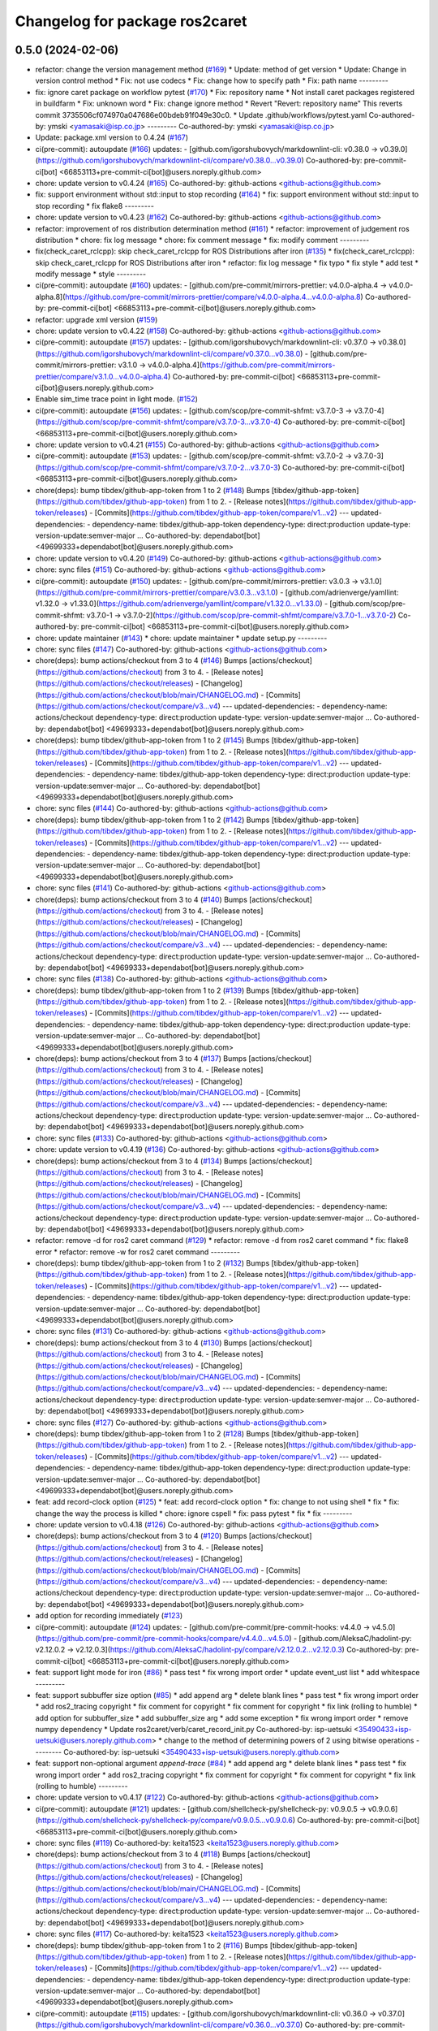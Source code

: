 ^^^^^^^^^^^^^^^^^^^^^^^^^^^^^^^
Changelog for package ros2caret
^^^^^^^^^^^^^^^^^^^^^^^^^^^^^^^

0.5.0 (2024-02-06)
------------------
* refactor: change the version management method (`#169 <https://github.com/tier4/ros2caret/issues/169>`_)
  * Update: method of get version
  * Update: Change in version control method
  * Fix: not use codecs
  * Fix: change how to specify path
  * Fix: path name
  ---------
* fix: ignore caret package on workflow pytest (`#170 <https://github.com/tier4/ros2caret/issues/170>`_)
  * Fix: repository name
  * Not install caret packages registered in buildfarm
  * Fix: unknown word
  * Fix: change ignore method
  * Revert "Revert: repository name"
  This reverts commit 3735506cf074970a047686e00bdeb91f049e30c0.
  * Update .github/workflows/pytest.yaml
  Co-authored-by: ymski <yamasaki@isp.co.jp>
  ---------
  Co-authored-by: ymski <yamasaki@isp.co.jp>
* Update: package.xml version to 0.4.24 (`#167 <https://github.com/tier4/ros2caret/issues/167>`_)
* ci(pre-commit): autoupdate (`#166 <https://github.com/tier4/ros2caret/issues/166>`_)
  updates:
  - [github.com/igorshubovych/markdownlint-cli: v0.38.0 → v0.39.0](https://github.com/igorshubovych/markdownlint-cli/compare/v0.38.0...v0.39.0)
  Co-authored-by: pre-commit-ci[bot] <66853113+pre-commit-ci[bot]@users.noreply.github.com>
* chore: update version to v0.4.24 (`#165 <https://github.com/tier4/ros2caret/issues/165>`_)
  Co-authored-by: github-actions <github-actions@github.com>
* fix: support environment without std::input to stop recording (`#164 <https://github.com/tier4/ros2caret/issues/164>`_)
  * fix: support environment without std::input to stop recording
  * fix flake8
  ---------
* chore: update version to v0.4.23 (`#162 <https://github.com/tier4/ros2caret/issues/162>`_)
  Co-authored-by: github-actions <github-actions@github.com>
* refactor: improvement of ros distribution determination method (`#161 <https://github.com/tier4/ros2caret/issues/161>`_)
  * refactor: improvement of judgement ros distribution
  * chore: fix log message
  * chore: fix comment message
  * fix: modify comment
  ---------
* fix(check_caret_rclcpp): skip check_caret_rclcpp for ROS Distributions after iron (`#135 <https://github.com/tier4/ros2caret/issues/135>`_)
  * fix(check_caret_rclcpp): skip check_caret_rclcpp for ROS Distributions after iron
  * refactor: fix log message
  * fix typo
  * fix style
  * add test
  * modify message
  * style
  ---------
* ci(pre-commit): autoupdate (`#160 <https://github.com/tier4/ros2caret/issues/160>`_)
  updates:
  - [github.com/pre-commit/mirrors-prettier: v4.0.0-alpha.4 → v4.0.0-alpha.8](https://github.com/pre-commit/mirrors-prettier/compare/v4.0.0-alpha.4...v4.0.0-alpha.8)
  Co-authored-by: pre-commit-ci[bot] <66853113+pre-commit-ci[bot]@users.noreply.github.com>
* refactor: upgrade xml version (`#159 <https://github.com/tier4/ros2caret/issues/159>`_)
* chore: update version to v0.4.22 (`#158 <https://github.com/tier4/ros2caret/issues/158>`_)
  Co-authored-by: github-actions <github-actions@github.com>
* ci(pre-commit): autoupdate (`#157 <https://github.com/tier4/ros2caret/issues/157>`_)
  updates:
  - [github.com/igorshubovych/markdownlint-cli: v0.37.0 → v0.38.0](https://github.com/igorshubovych/markdownlint-cli/compare/v0.37.0...v0.38.0)
  - [github.com/pre-commit/mirrors-prettier: v3.1.0 → v4.0.0-alpha.4](https://github.com/pre-commit/mirrors-prettier/compare/v3.1.0...v4.0.0-alpha.4)
  Co-authored-by: pre-commit-ci[bot] <66853113+pre-commit-ci[bot]@users.noreply.github.com>
* Enable sim_time trace point in light mode. (`#152 <https://github.com/tier4/ros2caret/issues/152>`_)
* ci(pre-commit): autoupdate (`#156 <https://github.com/tier4/ros2caret/issues/156>`_)
  updates:
  - [github.com/scop/pre-commit-shfmt: v3.7.0-3 → v3.7.0-4](https://github.com/scop/pre-commit-shfmt/compare/v3.7.0-3...v3.7.0-4)
  Co-authored-by: pre-commit-ci[bot] <66853113+pre-commit-ci[bot]@users.noreply.github.com>
* chore: update version to v0.4.21 (`#155 <https://github.com/tier4/ros2caret/issues/155>`_)
  Co-authored-by: github-actions <github-actions@github.com>
* ci(pre-commit): autoupdate (`#153 <https://github.com/tier4/ros2caret/issues/153>`_)
  updates:
  - [github.com/scop/pre-commit-shfmt: v3.7.0-2 → v3.7.0-3](https://github.com/scop/pre-commit-shfmt/compare/v3.7.0-2...v3.7.0-3)
  Co-authored-by: pre-commit-ci[bot] <66853113+pre-commit-ci[bot]@users.noreply.github.com>
* chore(deps): bump tibdex/github-app-token from 1 to 2 (`#148 <https://github.com/tier4/ros2caret/issues/148>`_)
  Bumps [tibdex/github-app-token](https://github.com/tibdex/github-app-token) from 1 to 2.
  - [Release notes](https://github.com/tibdex/github-app-token/releases)
  - [Commits](https://github.com/tibdex/github-app-token/compare/v1...v2)
  ---
  updated-dependencies:
  - dependency-name: tibdex/github-app-token
  dependency-type: direct:production
  update-type: version-update:semver-major
  ...
  Co-authored-by: dependabot[bot] <49699333+dependabot[bot]@users.noreply.github.com>
* chore: update version to v0.4.20 (`#149 <https://github.com/tier4/ros2caret/issues/149>`_)
  Co-authored-by: github-actions <github-actions@github.com>
* chore: sync files (`#151 <https://github.com/tier4/ros2caret/issues/151>`_)
  Co-authored-by: github-actions <github-actions@github.com>
* ci(pre-commit): autoupdate (`#150 <https://github.com/tier4/ros2caret/issues/150>`_)
  updates:
  - [github.com/pre-commit/mirrors-prettier: v3.0.3 → v3.1.0](https://github.com/pre-commit/mirrors-prettier/compare/v3.0.3...v3.1.0)
  - [github.com/adrienverge/yamllint: v1.32.0 → v1.33.0](https://github.com/adrienverge/yamllint/compare/v1.32.0...v1.33.0)
  - [github.com/scop/pre-commit-shfmt: v3.7.0-1 → v3.7.0-2](https://github.com/scop/pre-commit-shfmt/compare/v3.7.0-1...v3.7.0-2)
  Co-authored-by: pre-commit-ci[bot] <66853113+pre-commit-ci[bot]@users.noreply.github.com>
* chore: update maintainer (`#143 <https://github.com/tier4/ros2caret/issues/143>`_)
  * chore: update maintainer
  * update setup.py
  ---------
* chore: sync files (`#147 <https://github.com/tier4/ros2caret/issues/147>`_)
  Co-authored-by: github-actions <github-actions@github.com>
* chore(deps): bump actions/checkout from 3 to 4 (`#146 <https://github.com/tier4/ros2caret/issues/146>`_)
  Bumps [actions/checkout](https://github.com/actions/checkout) from 3 to 4.
  - [Release notes](https://github.com/actions/checkout/releases)
  - [Changelog](https://github.com/actions/checkout/blob/main/CHANGELOG.md)
  - [Commits](https://github.com/actions/checkout/compare/v3...v4)
  ---
  updated-dependencies:
  - dependency-name: actions/checkout
  dependency-type: direct:production
  update-type: version-update:semver-major
  ...
  Co-authored-by: dependabot[bot] <49699333+dependabot[bot]@users.noreply.github.com>
* chore(deps): bump tibdex/github-app-token from 1 to 2 (`#145 <https://github.com/tier4/ros2caret/issues/145>`_)
  Bumps [tibdex/github-app-token](https://github.com/tibdex/github-app-token) from 1 to 2.
  - [Release notes](https://github.com/tibdex/github-app-token/releases)
  - [Commits](https://github.com/tibdex/github-app-token/compare/v1...v2)
  ---
  updated-dependencies:
  - dependency-name: tibdex/github-app-token
  dependency-type: direct:production
  update-type: version-update:semver-major
  ...
  Co-authored-by: dependabot[bot] <49699333+dependabot[bot]@users.noreply.github.com>
* chore: sync files (`#144 <https://github.com/tier4/ros2caret/issues/144>`_)
  Co-authored-by: github-actions <github-actions@github.com>
* chore(deps): bump tibdex/github-app-token from 1 to 2 (`#142 <https://github.com/tier4/ros2caret/issues/142>`_)
  Bumps [tibdex/github-app-token](https://github.com/tibdex/github-app-token) from 1 to 2.
  - [Release notes](https://github.com/tibdex/github-app-token/releases)
  - [Commits](https://github.com/tibdex/github-app-token/compare/v1...v2)
  ---
  updated-dependencies:
  - dependency-name: tibdex/github-app-token
  dependency-type: direct:production
  update-type: version-update:semver-major
  ...
  Co-authored-by: dependabot[bot] <49699333+dependabot[bot]@users.noreply.github.com>
* chore: sync files (`#141 <https://github.com/tier4/ros2caret/issues/141>`_)
  Co-authored-by: github-actions <github-actions@github.com>
* chore(deps): bump actions/checkout from 3 to 4 (`#140 <https://github.com/tier4/ros2caret/issues/140>`_)
  Bumps [actions/checkout](https://github.com/actions/checkout) from 3 to 4.
  - [Release notes](https://github.com/actions/checkout/releases)
  - [Changelog](https://github.com/actions/checkout/blob/main/CHANGELOG.md)
  - [Commits](https://github.com/actions/checkout/compare/v3...v4)
  ---
  updated-dependencies:
  - dependency-name: actions/checkout
  dependency-type: direct:production
  update-type: version-update:semver-major
  ...
  Co-authored-by: dependabot[bot] <49699333+dependabot[bot]@users.noreply.github.com>
* chore: sync files (`#138 <https://github.com/tier4/ros2caret/issues/138>`_)
  Co-authored-by: github-actions <github-actions@github.com>
* chore(deps): bump tibdex/github-app-token from 1 to 2 (`#139 <https://github.com/tier4/ros2caret/issues/139>`_)
  Bumps [tibdex/github-app-token](https://github.com/tibdex/github-app-token) from 1 to 2.
  - [Release notes](https://github.com/tibdex/github-app-token/releases)
  - [Commits](https://github.com/tibdex/github-app-token/compare/v1...v2)
  ---
  updated-dependencies:
  - dependency-name: tibdex/github-app-token
  dependency-type: direct:production
  update-type: version-update:semver-major
  ...
  Co-authored-by: dependabot[bot] <49699333+dependabot[bot]@users.noreply.github.com>
* chore(deps): bump actions/checkout from 3 to 4 (`#137 <https://github.com/tier4/ros2caret/issues/137>`_)
  Bumps [actions/checkout](https://github.com/actions/checkout) from 3 to 4.
  - [Release notes](https://github.com/actions/checkout/releases)
  - [Changelog](https://github.com/actions/checkout/blob/main/CHANGELOG.md)
  - [Commits](https://github.com/actions/checkout/compare/v3...v4)
  ---
  updated-dependencies:
  - dependency-name: actions/checkout
  dependency-type: direct:production
  update-type: version-update:semver-major
  ...
  Co-authored-by: dependabot[bot] <49699333+dependabot[bot]@users.noreply.github.com>
* chore: sync files (`#133 <https://github.com/tier4/ros2caret/issues/133>`_)
  Co-authored-by: github-actions <github-actions@github.com>
* chore: update version to v0.4.19 (`#136 <https://github.com/tier4/ros2caret/issues/136>`_)
  Co-authored-by: github-actions <github-actions@github.com>
* chore(deps): bump actions/checkout from 3 to 4 (`#134 <https://github.com/tier4/ros2caret/issues/134>`_)
  Bumps [actions/checkout](https://github.com/actions/checkout) from 3 to 4.
  - [Release notes](https://github.com/actions/checkout/releases)
  - [Changelog](https://github.com/actions/checkout/blob/main/CHANGELOG.md)
  - [Commits](https://github.com/actions/checkout/compare/v3...v4)
  ---
  updated-dependencies:
  - dependency-name: actions/checkout
  dependency-type: direct:production
  update-type: version-update:semver-major
  ...
  Co-authored-by: dependabot[bot] <49699333+dependabot[bot]@users.noreply.github.com>
* refactor: remove -d for ros2 caret command  (`#129 <https://github.com/tier4/ros2caret/issues/129>`_)
  * refactor: remove -d from ros2 caret command
  * fix: flake8 error
  * refactor: remove -w for ros2 caret command
  ---------
* chore(deps): bump tibdex/github-app-token from 1 to 2 (`#132 <https://github.com/tier4/ros2caret/issues/132>`_)
  Bumps [tibdex/github-app-token](https://github.com/tibdex/github-app-token) from 1 to 2.
  - [Release notes](https://github.com/tibdex/github-app-token/releases)
  - [Commits](https://github.com/tibdex/github-app-token/compare/v1...v2)
  ---
  updated-dependencies:
  - dependency-name: tibdex/github-app-token
  dependency-type: direct:production
  update-type: version-update:semver-major
  ...
  Co-authored-by: dependabot[bot] <49699333+dependabot[bot]@users.noreply.github.com>
* chore: sync files (`#131 <https://github.com/tier4/ros2caret/issues/131>`_)
  Co-authored-by: github-actions <github-actions@github.com>
* chore(deps): bump actions/checkout from 3 to 4 (`#130 <https://github.com/tier4/ros2caret/issues/130>`_)
  Bumps [actions/checkout](https://github.com/actions/checkout) from 3 to 4.
  - [Release notes](https://github.com/actions/checkout/releases)
  - [Changelog](https://github.com/actions/checkout/blob/main/CHANGELOG.md)
  - [Commits](https://github.com/actions/checkout/compare/v3...v4)
  ---
  updated-dependencies:
  - dependency-name: actions/checkout
  dependency-type: direct:production
  update-type: version-update:semver-major
  ...
  Co-authored-by: dependabot[bot] <49699333+dependabot[bot]@users.noreply.github.com>
* chore: sync files (`#127 <https://github.com/tier4/ros2caret/issues/127>`_)
  Co-authored-by: github-actions <github-actions@github.com>
* chore(deps): bump tibdex/github-app-token from 1 to 2 (`#128 <https://github.com/tier4/ros2caret/issues/128>`_)
  Bumps [tibdex/github-app-token](https://github.com/tibdex/github-app-token) from 1 to 2.
  - [Release notes](https://github.com/tibdex/github-app-token/releases)
  - [Commits](https://github.com/tibdex/github-app-token/compare/v1...v2)
  ---
  updated-dependencies:
  - dependency-name: tibdex/github-app-token
  dependency-type: direct:production
  update-type: version-update:semver-major
  ...
  Co-authored-by: dependabot[bot] <49699333+dependabot[bot]@users.noreply.github.com>
* feat: add record-clock option (`#125 <https://github.com/tier4/ros2caret/issues/125>`_)
  * feat: add record-clock option
  * fix: change to not using shell
  * fix
  * fix: change the way the process is killed
  * chore: ignore cspell
  * fix: pass pytest
  * fix
  * fix
  ---------
* chore: update version to v0.4.18 (`#126 <https://github.com/tier4/ros2caret/issues/126>`_)
  Co-authored-by: github-actions <github-actions@github.com>
* chore(deps): bump actions/checkout from 3 to 4 (`#120 <https://github.com/tier4/ros2caret/issues/120>`_)
  Bumps [actions/checkout](https://github.com/actions/checkout) from 3 to 4.
  - [Release notes](https://github.com/actions/checkout/releases)
  - [Changelog](https://github.com/actions/checkout/blob/main/CHANGELOG.md)
  - [Commits](https://github.com/actions/checkout/compare/v3...v4)
  ---
  updated-dependencies:
  - dependency-name: actions/checkout
  dependency-type: direct:production
  update-type: version-update:semver-major
  ...
  Co-authored-by: dependabot[bot] <49699333+dependabot[bot]@users.noreply.github.com>
* add option for recording immediately (`#123 <https://github.com/tier4/ros2caret/issues/123>`_)
* ci(pre-commit): autoupdate (`#124 <https://github.com/tier4/ros2caret/issues/124>`_)
  updates:
  - [github.com/pre-commit/pre-commit-hooks: v4.4.0 → v4.5.0](https://github.com/pre-commit/pre-commit-hooks/compare/v4.4.0...v4.5.0)
  - [github.com/AleksaC/hadolint-py: v2.12.0.2 → v2.12.0.3](https://github.com/AleksaC/hadolint-py/compare/v2.12.0.2...v2.12.0.3)
  Co-authored-by: pre-commit-ci[bot] <66853113+pre-commit-ci[bot]@users.noreply.github.com>
* feat: support light mode for iron (`#86 <https://github.com/tier4/ros2caret/issues/86>`_)
  * pass test
  * fix wrong import order
  * update event_ust list
  * add whitespace
  ---------
* feat: support subbuffer size option (`#85 <https://github.com/tier4/ros2caret/issues/85>`_)
  * add append arg
  * delete blank lines
  * pass test
  * fix wrong import order
  * add ros2_tracing copyright
  * fix comment for copyright
  * fix comment for copyright
  * fix link (rolling to humble)
  * add option for subbuffer_size
  * add subbuffer_size arg
  * add some exception
  * fix wrong import order
  * remove numpy dependency
  * Update ros2caret/verb/caret_record_init.py
  Co-authored-by: isp-uetsuki <35490433+isp-uetsuki@users.noreply.github.com>
  * change to the method of determining powers of 2 using bitwise operations
  ---------
  Co-authored-by: isp-uetsuki <35490433+isp-uetsuki@users.noreply.github.com>
* feat: support non-optional argument `append-trace` (`#84 <https://github.com/tier4/ros2caret/issues/84>`_)
  * add append arg
  * delete blank lines
  * pass test
  * fix wrong import order
  * add ros2_tracing copyright
  * fix comment for copyright
  * fix comment for copyright
  * fix link (rolling to humble)
  ---------
* chore: update version to v0.4.17 (`#122 <https://github.com/tier4/ros2caret/issues/122>`_)
  Co-authored-by: github-actions <github-actions@github.com>
* ci(pre-commit): autoupdate (`#121 <https://github.com/tier4/ros2caret/issues/121>`_)
  updates:
  - [github.com/shellcheck-py/shellcheck-py: v0.9.0.5 → v0.9.0.6](https://github.com/shellcheck-py/shellcheck-py/compare/v0.9.0.5...v0.9.0.6)
  Co-authored-by: pre-commit-ci[bot] <66853113+pre-commit-ci[bot]@users.noreply.github.com>
* chore: sync files (`#119 <https://github.com/tier4/ros2caret/issues/119>`_)
  Co-authored-by: keita1523 <keita1523@users.noreply.github.com>
* chore(deps): bump actions/checkout from 3 to 4 (`#118 <https://github.com/tier4/ros2caret/issues/118>`_)
  Bumps [actions/checkout](https://github.com/actions/checkout) from 3 to 4.
  - [Release notes](https://github.com/actions/checkout/releases)
  - [Changelog](https://github.com/actions/checkout/blob/main/CHANGELOG.md)
  - [Commits](https://github.com/actions/checkout/compare/v3...v4)
  ---
  updated-dependencies:
  - dependency-name: actions/checkout
  dependency-type: direct:production
  update-type: version-update:semver-major
  ...
  Co-authored-by: dependabot[bot] <49699333+dependabot[bot]@users.noreply.github.com>
* chore: sync files (`#117 <https://github.com/tier4/ros2caret/issues/117>`_)
  Co-authored-by: keita1523 <keita1523@users.noreply.github.com>
* chore(deps): bump tibdex/github-app-token from 1 to 2 (`#116 <https://github.com/tier4/ros2caret/issues/116>`_)
  Bumps [tibdex/github-app-token](https://github.com/tibdex/github-app-token) from 1 to 2.
  - [Release notes](https://github.com/tibdex/github-app-token/releases)
  - [Commits](https://github.com/tibdex/github-app-token/compare/v1...v2)
  ---
  updated-dependencies:
  - dependency-name: tibdex/github-app-token
  dependency-type: direct:production
  update-type: version-update:semver-major
  ...
  Co-authored-by: dependabot[bot] <49699333+dependabot[bot]@users.noreply.github.com>
* ci(pre-commit): autoupdate (`#115 <https://github.com/tier4/ros2caret/issues/115>`_)
  updates:
  - [github.com/igorshubovych/markdownlint-cli: v0.36.0 → v0.37.0](https://github.com/igorshubovych/markdownlint-cli/compare/v0.36.0...v0.37.0)
  Co-authored-by: pre-commit-ci[bot] <66853113+pre-commit-ci[bot]@users.noreply.github.com>
* chore: sync files (`#114 <https://github.com/tier4/ros2caret/issues/114>`_)
  Co-authored-by: keita1523 <keita1523@users.noreply.github.com>
* chore(deps): bump actions/checkout from 3 to 4 (`#113 <https://github.com/tier4/ros2caret/issues/113>`_)
  Bumps [actions/checkout](https://github.com/actions/checkout) from 3 to 4.
  - [Release notes](https://github.com/actions/checkout/releases)
  - [Changelog](https://github.com/actions/checkout/blob/main/CHANGELOG.md)
  - [Commits](https://github.com/actions/checkout/compare/v3...v4)
  ---
  updated-dependencies:
  - dependency-name: actions/checkout
  dependency-type: direct:production
  update-type: version-update:semver-major
  ...
  Co-authored-by: dependabot[bot] <49699333+dependabot[bot]@users.noreply.github.com>
* chore: sync files (`#112 <https://github.com/tier4/ros2caret/issues/112>`_)
  Co-authored-by: keita1523 <keita1523@users.noreply.github.com>
* chore: sync files (`#110 <https://github.com/tier4/ros2caret/issues/110>`_)
  Co-authored-by: keita1523 <keita1523@users.noreply.github.com>
* chore(deps): bump tibdex/github-app-token from 1 to 2 (`#111 <https://github.com/tier4/ros2caret/issues/111>`_)
  Bumps [tibdex/github-app-token](https://github.com/tibdex/github-app-token) from 1 to 2.
  - [Release notes](https://github.com/tibdex/github-app-token/releases)
  - [Commits](https://github.com/tibdex/github-app-token/compare/v1...v2)
  ---
  updated-dependencies:
  - dependency-name: tibdex/github-app-token
  dependency-type: direct:production
  update-type: version-update:semver-major
  ...
  Co-authored-by: dependabot[bot] <49699333+dependabot[bot]@users.noreply.github.com>
* chore: update version to v0.4.16.1 (`#109 <https://github.com/tier4/ros2caret/issues/109>`_)
  Co-authored-by: github-actions <github-actions@github.com>
* chore(deps): bump actions/checkout from 3 to 4 (`#108 <https://github.com/tier4/ros2caret/issues/108>`_)
  Bumps [actions/checkout](https://github.com/actions/checkout) from 3 to 4.
  - [Release notes](https://github.com/actions/checkout/releases)
  - [Changelog](https://github.com/actions/checkout/blob/main/CHANGELOG.md)
  - [Commits](https://github.com/actions/checkout/compare/v3...v4)
  ---
  updated-dependencies:
  - dependency-name: actions/checkout
  dependency-type: direct:production
  update-type: version-update:semver-major
  ...
  Co-authored-by: dependabot[bot] <49699333+dependabot[bot]@users.noreply.github.com>
* chore: update version to v0.4.16 (`#107 <https://github.com/tier4/ros2caret/issues/107>`_)
  Co-authored-by: github-actions <github-actions@github.com>
* chore: sync files (`#106 <https://github.com/tier4/ros2caret/issues/106>`_)
  Co-authored-by: keita1523 <keita1523@users.noreply.github.com>
* chore(deps): bump tibdex/github-app-token from 1 to 2 (`#105 <https://github.com/tier4/ros2caret/issues/105>`_)
  Bumps [tibdex/github-app-token](https://github.com/tibdex/github-app-token) from 1 to 2.
  - [Release notes](https://github.com/tibdex/github-app-token/releases)
  - [Commits](https://github.com/tibdex/github-app-token/compare/v1...v2)
  ---
  updated-dependencies:
  - dependency-name: tibdex/github-app-token
  dependency-type: direct:production
  update-type: version-update:semver-major
  ...
  Co-authored-by: dependabot[bot] <49699333+dependabot[bot]@users.noreply.github.com>
* chore(deps): bump actions/checkout from 3 to 4 (`#104 <https://github.com/tier4/ros2caret/issues/104>`_)
  Bumps [actions/checkout](https://github.com/actions/checkout) from 3 to 4.
  - [Release notes](https://github.com/actions/checkout/releases)
  - [Changelog](https://github.com/actions/checkout/blob/main/CHANGELOG.md)
  - [Commits](https://github.com/actions/checkout/compare/v3...v4)
  ---
  updated-dependencies:
  - dependency-name: actions/checkout
  dependency-type: direct:production
  update-type: version-update:semver-major
  ...
  Co-authored-by: dependabot[bot] <49699333+dependabot[bot]@users.noreply.github.com>
* chore: sync files (`#103 <https://github.com/tier4/ros2caret/issues/103>`_)
  Co-authored-by: keita1523 <keita1523@users.noreply.github.com>
* chore(deps): bump tibdex/github-app-token from 1 to 2 (`#102 <https://github.com/tier4/ros2caret/issues/102>`_)
  Bumps [tibdex/github-app-token](https://github.com/tibdex/github-app-token) from 1 to 2.
  - [Release notes](https://github.com/tibdex/github-app-token/releases)
  - [Commits](https://github.com/tibdex/github-app-token/compare/v1...v2)
  ---
  updated-dependencies:
  - dependency-name: tibdex/github-app-token
  dependency-type: direct:production
  update-type: version-update:semver-major
  ...
  Co-authored-by: dependabot[bot] <49699333+dependabot[bot]@users.noreply.github.com>
* chore: sync files (`#101 <https://github.com/tier4/ros2caret/issues/101>`_)
  Co-authored-by: keita1523 <keita1523@users.noreply.github.com>
* chore(deps): bump tibdex/github-app-token from 1 to 2 (`#100 <https://github.com/tier4/ros2caret/issues/100>`_)
  Bumps [tibdex/github-app-token](https://github.com/tibdex/github-app-token) from 1 to 2.
  - [Release notes](https://github.com/tibdex/github-app-token/releases)
  - [Commits](https://github.com/tibdex/github-app-token/compare/v1...v2)
  ---
  updated-dependencies:
  - dependency-name: tibdex/github-app-token
  dependency-type: direct:production
  update-type: version-update:semver-major
  ...
  Co-authored-by: dependabot[bot] <49699333+dependabot[bot]@users.noreply.github.com>
* chore: sync files (`#99 <https://github.com/tier4/ros2caret/issues/99>`_)
  Co-authored-by: keita1523 <keita1523@users.noreply.github.com>
* chore: update version to v0.4.15 (`#88 <https://github.com/tier4/ros2caret/issues/88>`_)
  Co-authored-by: github-actions <github-actions@github.com>
* chore(deps): bump actions/checkout from 3 to 4 (`#98 <https://github.com/tier4/ros2caret/issues/98>`_)
  Bumps [actions/checkout](https://github.com/actions/checkout) from 3 to 4.
  - [Release notes](https://github.com/actions/checkout/releases)
  - [Changelog](https://github.com/actions/checkout/blob/main/CHANGELOG.md)
  - [Commits](https://github.com/actions/checkout/compare/v3...v4)
  ---
  updated-dependencies:
  - dependency-name: actions/checkout
  dependency-type: direct:production
  update-type: version-update:semver-major
  ...
  Co-authored-by: dependabot[bot] <49699333+dependabot[bot]@users.noreply.github.com>
* chore: sync files (`#97 <https://github.com/tier4/ros2caret/issues/97>`_)
  Co-authored-by: keita1523 <keita1523@users.noreply.github.com>
* chore(deps): bump actions/checkout from 3 to 4 (`#96 <https://github.com/tier4/ros2caret/issues/96>`_)
  Bumps [actions/checkout](https://github.com/actions/checkout) from 3 to 4.
  - [Release notes](https://github.com/actions/checkout/releases)
  - [Changelog](https://github.com/actions/checkout/blob/main/CHANGELOG.md)
  - [Commits](https://github.com/actions/checkout/compare/v3...v4)
  ---
  updated-dependencies:
  - dependency-name: actions/checkout
  dependency-type: direct:production
  update-type: version-update:semver-major
  ...
  Co-authored-by: dependabot[bot] <49699333+dependabot[bot]@users.noreply.github.com>
* chore: sync files (`#95 <https://github.com/tier4/ros2caret/issues/95>`_)
  Co-authored-by: keita1523 <keita1523@users.noreply.github.com>
* chore(deps): bump tibdex/github-app-token from 1 to 2 (`#94 <https://github.com/tier4/ros2caret/issues/94>`_)
  Bumps [tibdex/github-app-token](https://github.com/tibdex/github-app-token) from 1 to 2.
  - [Release notes](https://github.com/tibdex/github-app-token/releases)
  - [Commits](https://github.com/tibdex/github-app-token/compare/v1...v2)
  ---
  updated-dependencies:
  - dependency-name: tibdex/github-app-token
  dependency-type: direct:production
  update-type: version-update:semver-major
  ...
  Co-authored-by: dependabot[bot] <49699333+dependabot[bot]@users.noreply.github.com>
* chore: sync files (`#93 <https://github.com/tier4/ros2caret/issues/93>`_)
  Co-authored-by: keita1523 <keita1523@users.noreply.github.com>
* chore(deps): bump actions/checkout from 3 to 4 (`#92 <https://github.com/tier4/ros2caret/issues/92>`_)
  Bumps [actions/checkout](https://github.com/actions/checkout) from 3 to 4.
  - [Release notes](https://github.com/actions/checkout/releases)
  - [Changelog](https://github.com/actions/checkout/blob/main/CHANGELOG.md)
  - [Commits](https://github.com/actions/checkout/compare/v3...v4)
  ---
  updated-dependencies:
  - dependency-name: actions/checkout
  dependency-type: direct:production
  update-type: version-update:semver-major
  ...
  Co-authored-by: dependabot[bot] <49699333+dependabot[bot]@users.noreply.github.com>
* chore: sync files (`#91 <https://github.com/tier4/ros2caret/issues/91>`_)
  Co-authored-by: keita1523 <keita1523@users.noreply.github.com>
* chore(deps): bump actions/checkout from 3 to 4 (`#90 <https://github.com/tier4/ros2caret/issues/90>`_)
  Bumps [actions/checkout](https://github.com/actions/checkout) from 3 to 4.
  - [Release notes](https://github.com/actions/checkout/releases)
  - [Changelog](https://github.com/actions/checkout/blob/main/CHANGELOG.md)
  - [Commits](https://github.com/actions/checkout/compare/v3...v4)
  ---
  updated-dependencies:
  - dependency-name: actions/checkout
  dependency-type: direct:production
  update-type: version-update:semver-major
  ...
  Co-authored-by: dependabot[bot] <49699333+dependabot[bot]@users.noreply.github.com>
* ci(pre-commit): autoupdate (`#89 <https://github.com/tier4/ros2caret/issues/89>`_)
  updates:
  - [github.com/igorshubovych/markdownlint-cli: v0.35.0 → v0.36.0](https://github.com/igorshubovych/markdownlint-cli/compare/v0.35.0...v0.36.0)
  - [github.com/pre-commit/mirrors-prettier: v3.0.2 → v3.0.3](https://github.com/pre-commit/mirrors-prettier/compare/v3.0.2...v3.0.3)
  Co-authored-by: pre-commit-ci[bot] <66853113+pre-commit-ci[bot]@users.noreply.github.com>
* ci(pre-commit): autoupdate (`#82 <https://github.com/tier4/ros2caret/issues/82>`_)
  updates:
  - [github.com/pre-commit/mirrors-prettier: v3.0.1 → v3.0.2](https://github.com/pre-commit/mirrors-prettier/compare/v3.0.1...v3.0.2)
  Co-authored-by: pre-commit-ci[bot] <66853113+pre-commit-ci[bot]@users.noreply.github.com>
* chore: update version to v0.4.14 (`#83 <https://github.com/tier4/ros2caret/issues/83>`_)
  Co-authored-by: github-actions <github-actions@github.com>
* fix: import module for annotations (`#81 <https://github.com/tier4/ros2caret/issues/81>`_)
* ci(pre-commit): autoupdate (`#80 <https://github.com/tier4/ros2caret/issues/80>`_)
  updates:
  - [github.com/pre-commit/mirrors-prettier: v3.0.0 → v3.0.1](https://github.com/pre-commit/mirrors-prettier/compare/v3.0.0...v3.0.1)
  Co-authored-by: pre-commit-ci[bot] <66853113+pre-commit-ci[bot]@users.noreply.github.com>
* chore: update version to v0.4.13 (`#79 <https://github.com/tier4/ros2caret/issues/79>`_)
  Co-authored-by: github-actions <github-actions@github.com>
* chore: update version to v0.4.12 (`#77 <https://github.com/tier4/ros2caret/issues/77>`_)
  Co-authored-by: github-actions <github-actions@github.com>
* ci(pre-commit): autoupdate (`#78 <https://github.com/tier4/ros2caret/issues/78>`_)
  updates:
  - [github.com/pre-commit/mirrors-prettier: v3.0.0-alpha.9-for-vscode → v3.0.0](https://github.com/pre-commit/mirrors-prettier/compare/v3.0.0-alpha.9-for-vscode...v3.0.0)
  Co-authored-by: pre-commit-ci[bot] <66853113+pre-commit-ci[bot]@users.noreply.github.com>
* chore: update version to v0.4.11 (`#76 <https://github.com/tier4/ros2caret/issues/76>`_)
  Co-authored-by: github-actions <github-actions@github.com>
* ci(pre-commit): autoupdate (`#73 <https://github.com/tier4/ros2caret/issues/73>`_)
  updates:
  - [github.com/igorshubovych/markdownlint-cli: v0.34.0 → v0.35.0](https://github.com/igorshubovych/markdownlint-cli/compare/v0.34.0...v0.35.0)
  - [github.com/shellcheck-py/shellcheck-py: v0.9.0.2 → v0.9.0.5](https://github.com/shellcheck-py/shellcheck-py/compare/v0.9.0.2...v0.9.0.5)
  - [github.com/scop/pre-commit-shfmt: v3.6.0-2 → v3.7.0-1](https://github.com/scop/pre-commit-shfmt/compare/v3.6.0-2...v3.7.0-1)
  Co-authored-by: pre-commit-ci[bot] <66853113+pre-commit-ci[bot]@users.noreply.github.com>
* chore: update version to v0.4.10.1 (`#75 <https://github.com/tier4/ros2caret/issues/75>`_)
  Co-authored-by: github-actions <github-actions@github.com>
* chore: sync files (`#74 <https://github.com/tier4/ros2caret/issues/74>`_)
  Co-authored-by: keita1523 <keita1523@users.noreply.github.com>
* feat: add caret version CLI (`#69 <https://github.com/tier4/ros2caret/issues/69>`_)
  * feat: added tentative version command
  * feat: added new workflow
  * feat: added new github actions
  * refactor: added some changes
  * fixed: removed pre-commit.ci error
  * fixed: removed pre-commit.ci error
  * fixed: removed pre-commit.ci error
  * fixed: removed pre-commit.ci error
  * docs: restored the contents of version.py to their original state
  * refactor: changed the contents in vrsion.py
  * fixed: removed flake8 error
  * refactor: changed version.py
  * test
  * test2
  * reverted to the first state
  * feat: creat the github actions to create PR and change version info  -s
  * feat: creat the github actions to create PR and change version info  -s
  * fixed: removed pytest erorrs
  * docs: added copyright to __version_\_.py
  * docs: yml -> yaml
  * delated update-caret-version.yml
  * fixed: pre-commit ci erorrs
  * fixed: pytest erorr
  * fixed: pytest erorr
  * fixed: pre-commit ci erorrs
  * fixed sed cmd erorr
  * fixed checkout erorr
  * fixed pre-commit erorr
  * fixed pre-commit erorr
  * fixed pre-commit erorr
  * fixed pre-commit erorr
  * fixed: changed to *
  * fixed: changed to *
  * fixed: changed script to to accurately compare version information
  * refactor: changed the way to get branch name
  * refactor: changed the way to get branch name
  * refactor: changed the way to get branch name
  * refactor: changed the way to get branch name
  * fixed: changed the dictionary's keyword in setup.py
  * fixed: added if condition to the create PR step
  * fixed: added if condition to the create PR step
  * fixed: added if condition to the create PR step
  * fixed: added if condition to the create PR step
  * fixed: added if condition to the create PR step
  * fixed: added if condition to the create PR step
  * docs: changed the PR-create step name
  * docs: added few changes
  * fixed: changed version to v0.4.10
  ---------
  Co-authored-by: taro-yu <milktea1621@gmai.com>
* Contributors: Bo Peng, ISP akm, atsushi yano, dependabot[bot], github-actions[bot], h-suzuki-isp, iwatake, pre-commit-ci[bot], system-tools-actions-public[bot], takeshi-iwanari, ymski, yu-taro-

0.4.10 (2023-06-08)
-------------------
* feat: add tracepoint for light record (`#70 <https://github.com/tier4/ros2caret/issues/70>`_)
* ci(pre-commit): autoupdate (`#71 <https://github.com/tier4/ros2caret/issues/71>`_)
  updates:
  - [github.com/adrienverge/yamllint: v1.31.0 → v1.32.0](https://github.com/adrienverge/yamllint/compare/v1.31.0...v1.32.0)
  Co-authored-by: pre-commit-ci[bot] <66853113+pre-commit-ci[bot]@users.noreply.github.com>
* ci(pre-commit): autoupdate (`#68 <https://github.com/tier4/ros2caret/issues/68>`_)
  updates:
  - [github.com/igorshubovych/markdownlint-cli: v0.33.0 → v0.34.0](https://github.com/igorshubovych/markdownlint-cli/compare/v0.33.0...v0.34.0)
  - [github.com/pre-commit/mirrors-prettier: v3.0.0-alpha.6 → v3.0.0-alpha.9-for-vscode](https://github.com/pre-commit/mirrors-prettier/compare/v3.0.0-alpha.6...v3.0.0-alpha.9-for-vscode)
  - [github.com/adrienverge/yamllint: v1.29.0 → v1.31.0](https://github.com/adrienverge/yamllint/compare/v1.29.0...v1.31.0)
  - [github.com/scop/pre-commit-shfmt: v3.6.0-1 → v3.6.0-2](https://github.com/scop/pre-commit-shfmt/compare/v3.6.0-1...v3.6.0-2)
  Co-authored-by: pre-commit-ci[bot] <66853113+pre-commit-ci[bot]@users.noreply.github.com>
* chore: sync files (`#67 <https://github.com/tier4/ros2caret/issues/67>`_)
  Co-authored-by: keita1523 <keita1523@users.noreply.github.com>
* Contributors: pre-commit-ci[bot], system-tools-actions-public[bot], takeshi-iwanari

0.4.9 (2023-03-16 11:57:45 +0900)
---------------------------------

0.4.8 (2023-03-16 11:57:45 +0900)
---------------------------------

0.4.7 (2023-03-16 11:57:45 +0900)
---------------------------------

0.4.6 (2023-03-16 11:57:45 +0900)
---------------------------------

0.4.5 (2023-03-16 11:57:45 +0900)
---------------------------------
* ci(pre-commit): autoupdate (`#66 <https://github.com/tier4/ros2caret/issues/66>`_)
  updates:
  - [github.com/pre-commit/mirrors-prettier: v3.0.0-alpha.4 → v3.0.0-alpha.6](https://github.com/pre-commit/mirrors-prettier/compare/v3.0.0-alpha.4...v3.0.0-alpha.6)
  Co-authored-by: pre-commit-ci[bot] <66853113+pre-commit-ci[bot]@users.noreply.github.com>
* ci(pre-commit): autoupdate (`#65 <https://github.com/tier4/ros2caret/issues/65>`_)
  updates:
  - [github.com/AleksaC/hadolint-py: v2.10.0 → v2.12.0.2](https://github.com/AleksaC/hadolint-py/compare/v2.10.0...v2.12.0.2)
  Co-authored-by: pre-commit-ci[bot] <66853113+pre-commit-ci[bot]@users.noreply.github.com>
* Contributors: pre-commit-ci[bot]

0.4.4 (2023-01-19 09:48:16 +0900)
---------------------------------

0.4.3 (2023-01-19 09:48:16 +0900)
---------------------------------

0.4.2 (2023-01-19 09:48:16 +0900)
---------------------------------
* ci(pre-commit): autoupdate (`#64 <https://github.com/tier4/ros2caret/issues/64>`_)
  updates:
  - [github.com/igorshubovych/markdownlint-cli: v0.32.2 → v0.33.0](https://github.com/igorshubovych/markdownlint-cli/compare/v0.32.2...v0.33.0)
  - [github.com/adrienverge/yamllint: v1.28.0 → v1.29.0](https://github.com/adrienverge/yamllint/compare/v1.28.0...v1.29.0)
  Co-authored-by: pre-commit-ci[bot] <66853113+pre-commit-ci[bot]@users.noreply.github.com>
* feat: add light mode (`#63 <https://github.com/tier4/ros2caret/issues/63>`_)
  * feat: add light mode
  * fix: add ros2_caret:caret_init
* chore: sync files (`#62 <https://github.com/tier4/ros2caret/issues/62>`_)
  Co-authored-by: keita1523 <keita1523@users.noreply.github.com>
* Contributors: pre-commit-ci[bot], system-tools-actions-public[bot], takeshi-iwanari

0.4.1 (2022-12-26)
------------------
* ci(pre-commit): autoupdate (`#60 <https://github.com/tier4/ros2caret/issues/60>`_)
  updates:
  - [github.com/shellcheck-py/shellcheck-py: v0.8.0.4 → v0.9.0.2](https://github.com/shellcheck-py/shellcheck-py/compare/v0.8.0.4...v0.9.0.2)
  - [github.com/scop/pre-commit-shfmt: v3.5.1-2 → v3.6.0-1](https://github.com/scop/pre-commit-shfmt/compare/v3.5.1-2...v3.6.0-1)
  Co-authored-by: pre-commit-ci[bot] <66853113+pre-commit-ci[bot]@users.noreply.github.com>
* chore: sync files (`#61 <https://github.com/tier4/ros2caret/issues/61>`_)
  Co-authored-by: keita1523 <keita1523@users.noreply.github.com>
* Contributors: pre-commit-ci[bot], system-tools-actions-public[bot]

0.4.0 (2022-12-16)
------------------
* feat(record): support runtime recording (`#48 <https://github.com/tier4/ros2caret/issues/48>`_)
  * feat(record): support runtime recording
  * pass flake8
  * fix: start recording if node_num ==0
  * rename private variable names
  * modify to count-up of RECORD status
  * support -f option
  * set qos
  * support signal handler
  * rename: start.node_name to start.caret_node_name
* chore: modify pytest to humble (`#56 <https://github.com/tier4/ros2caret/issues/56>`_)
  * chore: modify pytest to humble
  * typo
  * Update .github/workflows/pytest.yaml
  Co-authored-by: Takayuki AKAMINE <38586589+takam5f2@users.noreply.github.com>
  Co-authored-by: Takayuki AKAMINE <38586589+takam5f2@users.noreply.github.com>
* Contributors: hsgwa

0.3.4 (2022-12-13)
------------------
* ci(pre-commit): autoupdate (`#59 <https://github.com/tier4/ros2caret/issues/59>`_)
  updates:
  - [github.com/scop/pre-commit-shfmt: v3.5.1-1 → v3.5.1-2](https://github.com/scop/pre-commit-shfmt/compare/v3.5.1-1...v3.5.1-2)
  Co-authored-by: pre-commit-ci[bot] <66853113+pre-commit-ci[bot]@users.noreply.github.com>
* docs: add issue template and PR template (`#57 <https://github.com/tier4/ros2caret/issues/57>`_)
* ci(pre-commit): autoupdate (`#55 <https://github.com/tier4/ros2caret/issues/55>`_)
  updates:
  - [github.com/pre-commit/pre-commit-hooks: v4.3.0 → v4.4.0](https://github.com/pre-commit/pre-commit-hooks/compare/v4.3.0...v4.4.0)
  Co-authored-by: pre-commit-ci[bot] <66853113+pre-commit-ci[bot]@users.noreply.github.com>
* Contributors: pre-commit-ci[bot], takeshi-iwanari

0.3.3 (2022-11-28)
------------------
* fix: change standard error output of nm command (`#54 <https://github.com/tier4/ros2caret/issues/54>`_)
* fix: add some ignore file extensions into check_caret_rclcpp (`#53 <https://github.com/tier4/ros2caret/issues/53>`_)
* chore: sync files (`#52 <https://github.com/tier4/ros2caret/issues/52>`_)
  Co-authored-by: keita1523 <keita1523@users.noreply.github.com>
* Contributors: atsushi yano, system-tools-actions-public[bot]

0.3.2 (2022-11-14)
------------------
* chore(pytest): add no:launch_testing for caplog test in humble (`#47 <https://github.com/tier4/ros2caret/issues/47>`_)
  * chore(pytest): add no:launch_testing for caplog test in humble
  * add description in detail
  * typo
  * typo
* chore: sync files (`#51 <https://github.com/tier4/ros2caret/issues/51>`_)
  Co-authored-by: keita1523 <keita1523@users.noreply.github.com>
* fix: fix non-binary files to be unchecked in check_caret_rclcpp (`#44 <https://github.com/tier4/ros2caret/issues/44>`_)
  * fix: add non-binary files
  * fix: mypy error
  * fix: add non-binary files
  * style: improve readability
* chore: make force option work without argument (`#50 <https://github.com/tier4/ros2caret/issues/50>`_)
* chore: sync files (`#49 <https://github.com/tier4/ros2caret/issues/49>`_)
  Co-authored-by: keita1523 <keita1523@users.noreply.github.com>
* ci(pre-commit): autoupdate (`#46 <https://github.com/tier4/ros2caret/issues/46>`_)
  updates:
  - [github.com/pre-commit/mirrors-prettier: v3.0.0-alpha.3 → v3.0.0-alpha.4](https://github.com/pre-commit/mirrors-prettier/compare/v3.0.0-alpha.3...v3.0.0-alpha.4)
  Co-authored-by: pre-commit-ci[bot] <66853113+pre-commit-ci[bot]@users.noreply.github.com>
* Contributors: atsushi yano, hsgwa, pre-commit-ci[bot], system-tools-actions-public[bot]

0.3.1 (2022-10-28)
------------------
* chore: sync files (`#45 <https://github.com/tier4/ros2caret/issues/45>`_)
  Co-authored-by: keita1523 <keita1523@users.noreply.github.com>
* ci(pre-commit): autoupdate (`#43 <https://github.com/tier4/ros2caret/issues/43>`_)
  updates:
  - [github.com/pre-commit/mirrors-prettier: v3.0.0-alpha.2 → v3.0.0-alpha.3](https://github.com/pre-commit/mirrors-prettier/compare/v3.0.0-alpha.2...v3.0.0-alpha.3)
  Co-authored-by: pre-commit-ci[bot] <66853113+pre-commit-ci[bot]@users.noreply.github.com>
* fix(record): args error (`#42 <https://github.com/tier4/ros2caret/issues/42>`_)
* feat: add caret record CLI (`#38 <https://github.com/tier4/ros2caret/issues/38>`_)
  * feat: add caret record cli
  * typo
  * modify dict argument to tuple
* ci(pre-commit): autoupdate (`#41 <https://github.com/tier4/ros2caret/issues/41>`_)
  updates:
  - [github.com/pre-commit/mirrors-prettier: v3.0.0-alpha.1 → v3.0.0-alpha.2](https://github.com/pre-commit/mirrors-prettier/compare/v3.0.0-alpha.1...v3.0.0-alpha.2)
  Co-authored-by: pre-commit-ci[bot] <66853113+pre-commit-ci[bot]@users.noreply.github.com>
* ci(pre-commit): autoupdate (`#40 <https://github.com/tier4/ros2caret/issues/40>`_)
  updates:
  - [github.com/pre-commit/mirrors-prettier: v3.0.0-alpha.0 → v3.0.0-alpha.1](https://github.com/pre-commit/mirrors-prettier/compare/v3.0.0-alpha.0...v3.0.0-alpha.1)
  Co-authored-by: pre-commit-ci[bot] <66853113+pre-commit-ci[bot]@users.noreply.github.com>
* chore: sync files (`#39 <https://github.com/tier4/ros2caret/issues/39>`_)
  Co-authored-by: keita1523 <keita1523@users.noreply.github.com>
* test: pass test in local environment (`#36 <https://github.com/tier4/ros2caret/issues/36>`_)
* chore: sync files (`#35 <https://github.com/tier4/ros2caret/issues/35>`_)
  Co-authored-by: keita1523 <keita1523@users.noreply.github.com>
* Contributors: hsgwa, pre-commit-ci[bot], system-tools-actions-public[bot]

0.3.0 (2022-09-15)
------------------
* ci(pre-commit): autoupdate (`#32 <https://github.com/tier4/ros2caret/issues/32>`_)
  updates:
  - [github.com/adrienverge/yamllint: v1.27.1 → v1.28.0](https://github.com/adrienverge/yamllint/compare/v1.27.1...v1.28.0)
  Co-authored-by: pre-commit-ci[bot] <66853113+pre-commit-ci[bot]@users.noreply.github.com>
* chore: sync files (`#33 <https://github.com/tier4/ros2caret/issues/33>`_)
  Co-authored-by: keita1523 <keita1523@users.noreply.github.com>
* chore: sync files (`#28 <https://github.com/tier4/ros2caret/issues/28>`_)
  * chore: sync files
  * fix: add missing type of snippet
  Co-authored-by: takam5f2 <takam5f2@users.noreply.github.com>
  Co-authored-by: Takayuki AKAMINE <takayuki.akamine@tier4.jp>
* ci: add .cspell.json. to be synchronized (`#31 <https://github.com/tier4/ros2caret/issues/31>`_)
* docs: add notes for next development (`#30 <https://github.com/tier4/ros2caret/issues/30>`_)
  * docs: add notes for next development
  * typo
  * modify line width
  * pass flake8
* fix: lttng has no attribute last filters (`#29 <https://github.com/tier4/ros2caret/issues/29>`_)
* ci(pre-commit): autoupdate (`#27 <https://github.com/tier4/ros2caret/issues/27>`_)
  updates:
  - [github.com/igorshubovych/markdownlint-cli: v0.32.1 → v0.32.2](https://github.com/igorshubovych/markdownlint-cli/compare/v0.32.1...v0.32.2)
  - [github.com/pre-commit/mirrors-prettier: v2.7.1 → v3.0.0-alpha.0](https://github.com/pre-commit/mirrors-prettier/compare/v2.7.1...v3.0.0-alpha.0)
  Co-authored-by: pre-commit-ci[bot] <66853113+pre-commit-ci[bot]@users.noreply.github.com>
* ci(pre-commit): autoupdate (`#26 <https://github.com/tier4/ros2caret/issues/26>`_)
  updates:
  - [github.com/igorshubovych/markdownlint-cli: v0.32.0 → v0.32.1](https://github.com/igorshubovych/markdownlint-cli/compare/v0.32.0...v0.32.1)
  Co-authored-by: pre-commit-ci[bot] <66853113+pre-commit-ci[bot]@users.noreply.github.com>
* feat: create and verify architecture file (`#25 <https://github.com/tier4/ros2caret/issues/25>`_)
  * feat: create architecture file
  * fix: pass flake8
  * feat: verify paths
  * fix: review comment & refactor: verify_paths
  * fix: add copyright
  * fix: address ModuleNotFoundError in github actions
  * fix: catch Exception -> (OSError, Error)
  * fix: move import caret_analyze into try block
  * fix: assign None to Error in Github actions
  * fix: review comments
  * tests: add test_verify_paths fix test_create_architecture
  * fix: pass pytest in Github Actions
* ci(pre-commit): autoupdate (`#24 <https://github.com/tier4/ros2caret/issues/24>`_)
  updates:
  - [github.com/igorshubovych/markdownlint-cli: v0.31.1 → v0.32.0](https://github.com/igorshubovych/markdownlint-cli/compare/v0.31.1...v0.32.0)
  Co-authored-by: pre-commit-ci[bot] <66853113+pre-commit-ci[bot]@users.noreply.github.com>
* chore: modify test_copyright path (`#23 <https://github.com/tier4/ros2caret/issues/23>`_)
* feat: add filtering option to summary (`#20 <https://github.com/tier4/ros2caret/issues/20>`_)
  * style: pass flake8
  * feat: add filtering option to summary
  * feat: add _get_trace_creation_datatime method
  * refactor: improve readability
  * refactor: move get_measure_duration & get_trace_creation_datetime
  * fix: pass flake8
  * fix: method name
  * fix: duration -> range
  * style: improve summary appearance
  * ci(pre-commit): autofix
  * chore: fix copyright
  * chore: fix path of test_copyright & remove unnecessary comment
  * fix: change print_summary to public function & type error
  Co-authored-by: pre-commit-ci[bot] <66853113+pre-commit-ci[bot]@users.noreply.github.com>
* Contributors: Takayuki AKAMINE, atsushi yano, hsgwa, pre-commit-ci[bot], system-tools-actions-public[bot]

0.2.3 (2022-07-14)
------------------
* fix: add tabulate-pip, ros2cli and delete setuptools (`#22 <https://github.com/tier4/ros2caret/issues/22>`_)
  * fix: add tabulate-pip, ros2cli and delete setuptools
  * ci(pre-commit): autofix
  * fix: change python-tabulate-pip to python3-tabulate
  Co-authored-by: Keita Miura <miura2445@mail.saitama-u.ac.jp>
  Co-authored-by: pre-commit-ci[bot] <66853113+pre-commit-ci[bot]@users.noreply.github.com>
* ci(pre-commit): autoupdate (`#21 <https://github.com/tier4/ros2caret/issues/21>`_)
  * ci(pre-commit): autoupdate
  updates:
  - [github.com/pre-commit/pre-commit-hooks: v4.2.0 → v4.3.0](https://github.com/pre-commit/pre-commit-hooks/compare/v4.2.0...v4.3.0)
  - [github.com/pre-commit/mirrors-prettier: v2.6.2 → v2.7.1](https://github.com/pre-commit/mirrors-prettier/compare/v2.6.2...v2.7.1)
  - [github.com/adrienverge/yamllint: v1.26.3 → v1.27.1](https://github.com/adrienverge/yamllint/compare/v1.26.3...v1.27.1)
  - [github.com/scop/pre-commit-shfmt: v3.4.3-1 → v3.5.1-1](https://github.com/scop/pre-commit-shfmt/compare/v3.4.3-1...v3.5.1-1)
  * ci(pre-commit): autofix
  Co-authored-by: pre-commit-ci[bot] <66853113+pre-commit-ci[bot]@users.noreply.github.com>
* fix: check-caret-rclcpp logging output (`#19 <https://github.com/tier4/ros2caret/issues/19>`_)
  * refactor: check_caret_rclcpp
  * add: check_caret_rclcpp.py
  * add: __init_\_.py to tests dir
  * add: pytest.ini to test log
  * add: handler for for check_caret_rcll
  * add: EOF line break
  * add: copyright
  * add: python3-pytest-mock to test_depend
  * add: pytest-mock installation before pytest
  * skip mypy tests in Github action
  * rename hoge -> baz
* chore: add .pre-commit-config.yaml (`#18 <https://github.com/tier4/ros2caret/issues/18>`_)
* feat: callback uniqueness check (`#17 <https://github.com/tier4/ros2caret/issues/17>`_)
  * rm: logger handler
  * change constructor from Lttng to Architecture.
  * pass flake8
  * mod: catch exception and print its message
  * add: Lttng constructor to run lttng validate
  Co-authored-by: hsgwa <hasegawa.isp@gmail.com>
* chore: sync files (`#13 <https://github.com/tier4/ros2caret/issues/13>`_)
  Co-authored-by: keita1523 <keita1523@users.noreply.github.com>
* chore: arrange dependent packages in package.xml and requirements.txt (`#15 <https://github.com/tier4/ros2caret/issues/15>`_)
  * chore: arrange dependent packages in package.xml and requirements.txt
  * fix: resolve conflict
  * fix: delete nbformat and nbconvert
  Co-authored-by: Keita Miura <miura2445@mail.saitama-u.ac.jp>
* add nbconvert and nbformat with version (`#16 <https://github.com/tier4/ros2caret/issues/16>`_)
* Merge pull request `#12 <https://github.com/tier4/ros2caret/issues/12>`_ from hsgwa/fix_issue_11
  fix: rename tabulate dependency to rosdep compliant. closes `#11 <https://github.com/tier4/ros2caret/issues/11>`_
* rm: comment out disabled implementation
* add: copyright
* fix: flake8 err
* fix: rename tabulate dependency to rosdep compliant. closes `#11 <https://github.com/tier4/ros2caret/issues/11>`_
* Merge pull request `#7 <https://github.com/tier4/ros2caret/issues/7>`_ from tier4/dev/check_ctf_and_display_summary
  feat: CLI for batch check and summary display
* chore: add tabulate in package.xml
* Merge pull request `#9 <https://github.com/tier4/ros2caret/issues/9>`_ from tier4/sync-files
  chore: sync files
* chore: adapt GitHub actions to pytest (`#6 <https://github.com/tier4/ros2caret/issues/6>`_)
  * feat: adapt github actions to pytest
  * feat: adapt ament_mypy test
  * feat: adapt pytest with build dependency packages
  * fix: add an empty line
  * fix: delete caret_analyze_cpp_impl
* Merge pull request `#8 <https://github.com/tier4/ros2caret/issues/8>`_ from tier4/remove-gitmodules
  fix: remove .gitmodules
* chore: sync files
* fix: remove .gitmodules
* feat: CLI for batch check and summary display
* chore: sync files (`#5 <https://github.com/tier4/ros2caret/issues/5>`_)
  Co-authored-by: takam5f2 <takam5f2@users.noreply.github.com>
* fix(actions): fixed source branch
* Contributors: Takayuki AKAMINE, Tetsuo Watanabe, atsushi421, hsgwa, keita1523, pre-commit-ci[bot], system-tools-actions-public[bot], system-tools-actions[bot]

0.2.2 (2022-04-28)
------------------
* Feat/add sync file (`#4 <https://github.com/tier4/ros2caret/issues/4>`_)
  * Create sync-files.yaml
  * Create sync-files.yaml
  * Update sync-files.yaml
  * fix: sync-files.yaml
  * feat: add pytest.yaml
* tag: v0.2.1
* Contributors: hsgwa, keita1523

0.2.1 (2022-04-18)
------------------
* Merge pull request `#1 <https://github.com/tier4/ros2caret/issues/1>`_ from tier4/dev/check_caret_rclcpp
  feat: CLI to check whether caret-rclcpp is used
* style: rename directory -> workspace
* fix: variable name
* Fix: pass ament_flake8 test
* feat: CLI to check whether caret-rclcpp is used
* add: target_path_only argument
* add separate option to callback graph
* update to notebook. add node and communication
* typo
* v0.1.0
* add: package description
* support ros cli
* rename package name
* update to notebook. add node and communication
* add: record sort
* add __str_\_ interface to path class
* support yaml path_alias
* modify lost case for merge_sequencial
* disable cursor  control
* modify to avoid keyerr exception
* remove debug print
* fix record merge bug. and change algorithm to O(N)
* add json export and import iterface for debugging
* typo
* change merge_sequencial algorithm. O(N) version.
* is_cpp_impl_valid and clean tests
* typo
* add default argument to progress_label
* fix copy constructor
* fix records rclcpp copy constructor
* add progress to cpp impl
* fix: copy constructor
* fix assertions when there are zero records.
* Change the records calculation to later and cash it.
* Modify test requirements
* Fixed to automatically switch between C++ and Python implementations.
* modify timestamp time to uint64_t
* change record impl from py to cpp
* add cpp records impl
* move merge impl to records
* change record an records interface
* clean: divide pybind and impl files
* add: pybind11 sample code
* add: __init_\_.py for test dir
* move python scripts to sub-directory
* fix: callback object keyerror
* modify tracepoint: merge source_timestamp to dispatch_subscription_callback
* fix: wrong column when message is lost.
* Fix: to_histogram bug and modify lttng interface.
* Change all merges to left join to detect lost in the middle.
* Fixed behavior when all messages are lost, added error messages.
* Fixed a bug where a column disappears in the middle.
* clean
* Fixed typing type definition.
* Change the way DataFrame columns are sorted.
* remove unnecessary call: pd.dropna
* modify test_path_latency
* modify merge_sequencial process and api
* modify ytick labels
* add notebook samples
* fix: remove_dropped
* move lttng_samples to sample dir
* add: related scripts
* add: architecture.yaml for sample ctf files
* add: sample ctf files
* add: record.py and test_record.py
* add: initial files
* add: LICENSE
* add: CONTRIBUTING.md
* first commit
* Contributors: atsushi421, hsgwa
